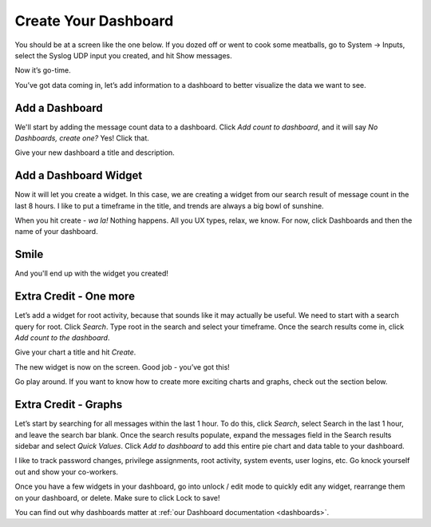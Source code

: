Create Your Dashboard
---------------------

You should be at a screen like the one below. If you dozed off or went to cook some meatballs, go to System -> Inputs, select the Syslog UDP input you created, and hit Show messages.

Now it’s go-time.

You’ve got data coming in, let’s add information to a dashboard to better visualize the data we want to see.

Add a Dashboard
^^^^^^^^^^^^^^^^^^

We'll start by adding the message count data to a dashboard. Click *Add count to dashboard*, and it will say *No Dashboards, create one?*   Yes!  Click that.

.. image:: /images/gs_11-createdash.png

Give your new dashboard a title and description.

.. image:: /images/gs_12-titledash.png

Add a Dashboard Widget
^^^^^^^^^^^^^^^^^^^^^^

Now it will let you create a widget. In this case, we are creating a widget from our search result of message count in the last 8 hours. I like to put a timeframe in the title, and trends are always a big bowl of sunshine.

.. image:: /images/gs_13-createwidget.png

When you hit create - *wa la!*  Nothing happens.  All you UX types, relax, we know.  For now, click Dashboards and then the name of your dashboard.

.. image:: /images/gs_14-clickdash.png

Smile
^^^^^

And you'll end up with the widget you created!

.. image:: /images/gs_15-widget.png

Extra Credit - One more
^^^^^^^^^^^^^^^^^^^^^^^

Let’s add a widget for root activity, because that sounds like it may actually be useful. We need to start with a search query for root. Click *Search*. Type root in the search and select your timeframe. Once the search results come in, click *Add count to the dashboard*.

.. image:: /images/gs_16-search.png

Give your chart a title and hit *Create*.

.. image:: /images/gs_17-crwidget.png

The new widget is now on the screen.  Good job - you’ve got this!

.. image:: /images/gs_18-dashboard2.png

Go play around. If you want to know how to create more exciting charts and graphs, check out the section below.

Extra Credit - Graphs
^^^^^^^^^^^^^^^^^^^^^

Let’s start by searching for all messages within the last 1 hour. To do this, click *Search*, select Search in the last 1 hour, and leave the search bar blank. Once the search results populate, expand the messages field in the Search results sidebar and select *Quick Values*. Click *Add to dashboard* to add this entire pie chart and data table to your dashboard.

.. image:: /images/gs_19-graphdash.png

I like to track password changes, privilege assignments, root activity, system events, user logins, etc.  Go knock yourself out and show your co-workers.

Once you have a few widgets in your dashboard, go into unlock / edit mode to quickly edit any widget, rearrange them on your dashboard, or delete. Make sure to click Lock to save!

You can find out why dashboards matter at :ref:`our Dashboard documentation <dashboards>`.
